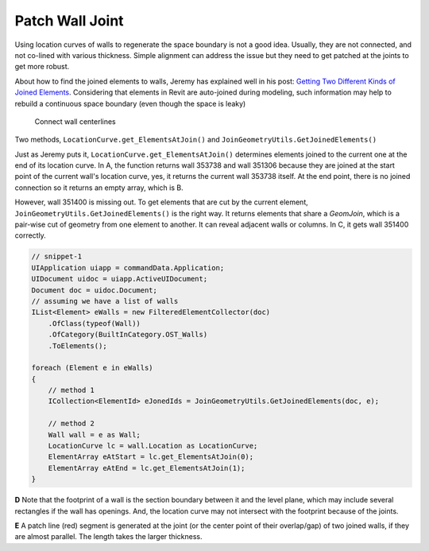 Patch Wall Joint
================


Using location curves of walls to regenerate the space boundary is not a good idea. Usually, they are not connected, and not co-lined with various thickness. Simple alignment can address the issue but they need to get patched at the joints to get more robust.

About how to find the joined elements to walls, Jeremy has explained well in his post: `Getting Two Different Kinds of Joined Elements <https://thebuildingcoder.typepad.com/blog/2014/02/getting-two-different-kinds-of-joined-elements.html>`_. Considering that elements in Revit are auto-joined during modeling, such information may help to rebuild a continuous space boundary (even though the space is leaky)

.. figure:: ../images/patch_wall_joint.png

   Connect wall centerlines

Two methods, ``LocationCurve.get_ElementsAtJoin()`` and ``JoinGeometryUtils.GetJoinedElements()``

Just as Jeremy puts it, ``LocationCurve.get_ElementsAtJoin()`` determines elements joined to the current one at the end of its location curve. In A, the function returns wall 353738 and wall 351306 because they are joined at the start point of the current wall's location curve, yes, it returns the current wall 353738 itself. At the end point, there is no joined connection so it returns an empty array, which is B.

However, wall 351400 is missing out. To get elements that are cut by the current element, ``JoinGeometryUtils.GetJoinedElements()`` is the right way. It returns elements that share a `GeomJoin`, which is a pair-wise cut of geometry from one element to another. It can reveal adjacent walls or columns. In C, it gets wall 351400 correctly.

.. _snippet-1:

.. code-block:: csharp

    // snippet-1
    UIApplication uiapp = commandData.Application;
    UIDocument uidoc = uiapp.ActiveUIDocument;
    Document doc = uidoc.Document;
    // assuming we have a list of walls
    IList<Element> eWalls = new FilteredElementCollector(doc)
        .OfClass(typeof(Wall))
        .OfCategory(BuiltInCategory.OST_Walls)
        .ToElements();

    foreach (Element e in eWalls)
    {
        // method 1
        ICollection<ElementId> eJonedIds = JoinGeometryUtils.GetJoinedElements(doc, e);

        // method 2
        Wall wall = e as Wall;
        LocationCurve lc = wall.Location as LocationCurve;
        ElementArray eAtStart = lc.get_ElementsAtJoin(0);
        ElementArray eAtEnd = lc.get_ElementsAtJoin(1);
    }

**D** Note that the footprint of a wall is the section boundary between it and the level plane, which may include several rectangles if the wall has openings. And, the location curve may not intersect with the footprint because of the joints.

**E** A patch line (red) segment is generated at the joint (or the center point of their overlap/gap) of two joined walls, if they are almost parallel. The length takes the larger thickness.




  
